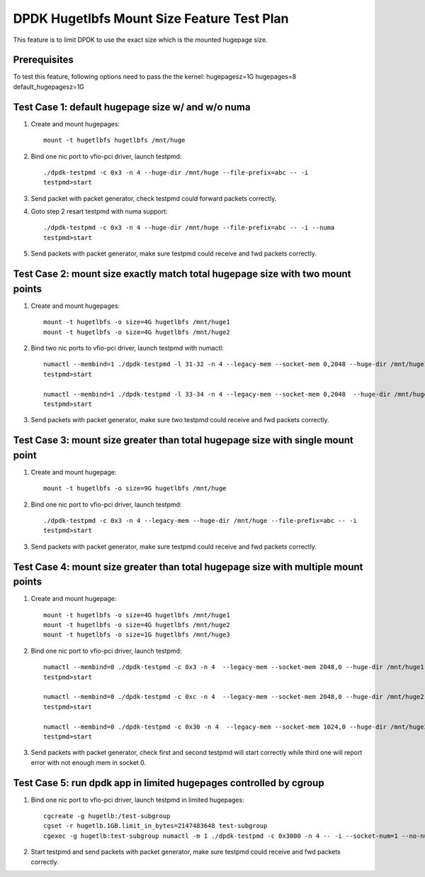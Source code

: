.. Copyright (c) <2016>, Intel Corporation
   All rights reserved.

   Redistribution and use in source and binary forms, with or without
   modification, are permitted provided that the following conditions
   are met:

   - Redistributions of source code must retain the above copyright
     notice, this list of conditions and the following disclaimer.

   - Redistributions in binary form must reproduce the above copyright
     notice, this list of conditions and the following disclaimer in
     the documentation and/or other materials provided with the
     distribution.

   - Neither the name of Intel Corporation nor the names of its
     contributors may be used to endorse or promote products derived
     from this software without specific prior written permission.

   THIS SOFTWARE IS PROVIDED BY THE COPYRIGHT HOLDERS AND CONTRIBUTORS
   "AS IS" AND ANY EXPRESS OR IMPLIED WARRANTIES, INCLUDING, BUT NOT
   LIMITED TO, THE IMPLIED WARRANTIES OF MERCHANTABILITY AND FITNESS
   FOR A PARTICULAR PURPOSE ARE DISCLAIMED. IN NO EVENT SHALL THE
   COPYRIGHT OWNER OR CONTRIBUTORS BE LIABLE FOR ANY DIRECT, INDIRECT,
   INCIDENTAL, SPECIAL, EXEMPLARY, OR CONSEQUENTIAL DAMAGES
   (INCLUDING, BUT NOT LIMITED TO, PROCUREMENT OF SUBSTITUTE GOODS OR
   SERVICES; LOSS OF USE, DATA, OR PROFITS; OR BUSINESS INTERRUPTION)
   HOWEVER CAUSED AND ON ANY THEORY OF LIABILITY, WHETHER IN CONTRACT,
   STRICT LIABILITY, OR TORT (INCLUDING NEGLIGENCE OR OTHERWISE)
   ARISING IN ANY WAY OUT OF THE USE OF THIS SOFTWARE, EVEN IF ADVISED
   OF THE POSSIBILITY OF SUCH DAMAGE.

===========================================
DPDK Hugetlbfs Mount Size Feature Test Plan
===========================================

This feature is to limit DPDK to use the exact size which is the mounted hugepage size.

Prerequisites
=============

To test this feature, following options need to pass the the kernel:
hugepagesz=1G hugepages=8 default_hugepagesz=1G

Test Case 1: default hugepage size w/ and w/o numa
==================================================

1. Create and mount hugepages::

    mount -t hugetlbfs hugetlbfs /mnt/huge

2. Bind one nic port to vfio-pci driver, launch testpmd::

    ./dpdk-testpmd -c 0x3 -n 4 --huge-dir /mnt/huge --file-prefix=abc -- -i
    testpmd>start

3. Send packet with packet generator, check testpmd could forward packets correctly.

4. Goto step 2 resart testpmd with numa support::

    ./dpdk-testpmd -c 0x3 -n 4 --huge-dir /mnt/huge --file-prefix=abc -- -i --numa
    testpmd>start

5. Send packets with packet generator, make sure testpmd could receive and fwd packets correctly.

Test Case 2: mount size exactly match total hugepage size with two mount points
===============================================================================

1. Create and mount hugepages::

    mount -t hugetlbfs -o size=4G hugetlbfs /mnt/huge1
    mount -t hugetlbfs -o size=4G hugetlbfs /mnt/huge2

2. Bind two nic ports to vfio-pci driver, launch testpmd with numactl::

    numactl --membind=1 ./dpdk-testpmd -l 31-32 -n 4 --legacy-mem --socket-mem 0,2048 --huge-dir /mnt/huge1 --file-prefix=abc -a 82:00.0 -- -i --socket-num=1 --no-numa
    testpmd>start

    numactl --membind=1 ./dpdk-testpmd -l 33-34 -n 4 --legacy-mem --socket-mem 0,2048  --huge-dir /mnt/huge2 --file-prefix=bcd -a 82:00.1 -- -i --socket-num=1 --no-numa
    testpmd>start

3. Send packets with packet generator, make sure two testpmd could receive and fwd packets correctly.

Test Case 3: mount size greater than total hugepage size with single mount point
================================================================================

1. Create and mount hugepage::

    mount -t hugetlbfs -o size=9G hugetlbfs /mnt/huge

2. Bind one nic port to vfio-pci driver, launch testpmd::

    ./dpdk-testpmd -c 0x3 -n 4 --legacy-mem --huge-dir /mnt/huge --file-prefix=abc -- -i
    testpmd>start

3. Send packets with packet generator, make sure testpmd could receive and fwd packets correctly.

Test Case 4: mount size greater than total hugepage size with multiple mount points
===================================================================================

1. Create and mount hugepage::

    mount -t hugetlbfs -o size=4G hugetlbfs /mnt/huge1
    mount -t hugetlbfs -o size=4G hugetlbfs /mnt/huge2
    mount -t hugetlbfs -o size=1G hugetlbfs /mnt/huge3

2. Bind one nic port to vfio-pci driver, launch testpmd::

    numactl --membind=0 ./dpdk-testpmd -c 0x3 -n 4  --legacy-mem --socket-mem 2048,0 --huge-dir /mnt/huge1 --file-prefix=abc -- -i --socket-num=0 --no-numa
    testpmd>start

    numactl --membind=0 ./dpdk-testpmd -c 0xc -n 4  --legacy-mem --socket-mem 2048,0 --huge-dir /mnt/huge2 --file-prefix=bcd -- -i --socket-num=0 --no-numa
    testpmd>start

    numactl --membind=0 ./dpdk-testpmd -c 0x30 -n 4  --legacy-mem --socket-mem 1024,0 --huge-dir /mnt/huge3 --file-prefix=fgh -- -i --socket-num=0 --no-numa
    testpmd>start

3. Send packets with packet generator, check first and second testpmd will start correctly while third one will report error with not enough mem in socket 0.

Test Case 5: run dpdk app in limited hugepages controlled by cgroup
===================================================================

1. Bind one nic port to vfio-pci driver, launch testpmd in limited hugepages::

    cgcreate -g hugetlb:/test-subgroup
    cgset -r hugetlb.1GB.limit_in_bytes=2147483648 test-subgroup
    cgexec -g hugetlb:test-subgroup numactl -m 1 ./dpdk-testpmd -c 0x3000 -n 4 -- -i --socket-num=1 --no-numa

2. Start testpmd and send packets with packet generator, make sure testpmd could receive and fwd packets correctly.
